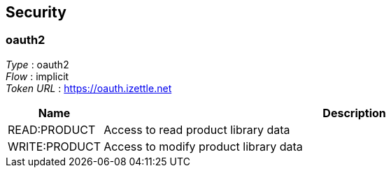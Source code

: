 
[[_securityscheme]]
== Security

[[_oauth2]]
=== oauth2
[%hardbreaks]
_Type_ : oauth2
_Flow_ : implicit
_Token URL_ : https://oauth.izettle.net


[options="header", cols=".^3,.^17"]
|===
|Name|Description
|READ:PRODUCT|Access to read product library data
|WRITE:PRODUCT|Access to modify product library data
|===



